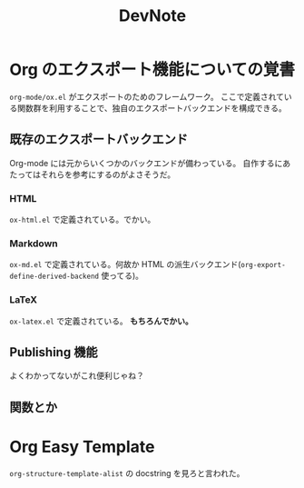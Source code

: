#+TITLE: DevNote
#+AUTHOR:
#+DATE:

* Org のエクスポート機能についての覚書

  =org-mode/ox.el= がエクスポートのためのフレームワーク。
  ここで定義されている関数群を利用することで、独自のエクスポートバックエンドを構成できる。

** 既存のエクスポートバックエンド

   Org-mode には元からいくつかのバックエンドが備わっている。
   自作するにあたってはそれらを参考にするのがよさそうだ。

*** HTML
   
    =ox-html.el= で定義されている。でかい。

*** Markdown    
  
    =ox-md.el= で定義されている。何故か HTML の派生バックエンド(=org-export-define-derived-backend= 使ってる)。

*** LaTeX

    =ox-latex.el= で定義されている。 *もちろんでかい。*


** Publishing 機能

   よくわかってないがこれ便利じゃね？

** 関数とか

* Org Easy Template

  =org-structure-template-alist= の docstring を見ろと言われた。
  
  
